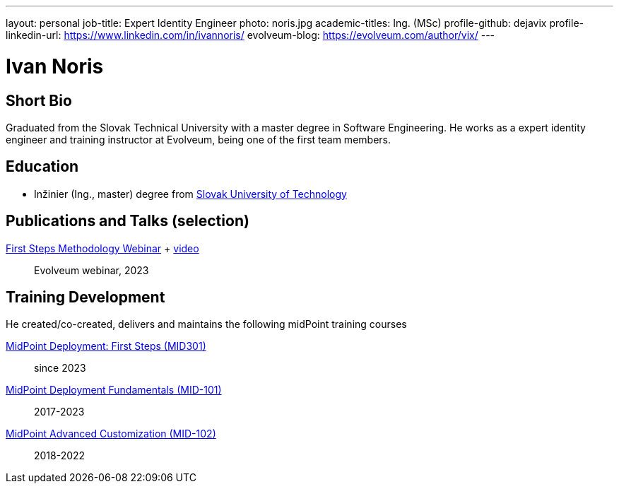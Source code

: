 ---
layout: personal
job-title: Expert Identity Engineer
photo: noris.jpg
academic-titles: Ing. (MSc)
profile-github: dejavix
profile-linkedin-url: https://www.linkedin.com/in/ivannoris/
evolveum-blog: https://evolveum.com/author/vix/
---

= Ivan Noris

== Short Bio

Graduated from the Slovak Technical University with a master degree in Software Engineering.
He works as a expert identity engineer and training instructor at Evolveum,
being one of the first team members.

== Education

* Inžinier (Ing., master) degree from https://www.stuba.sk/[Slovak University of Technology]

== Publications and Talks (selection)

xref:/talks/files/2023-11-first-steps-methodology.pdf[First Steps Methodology Webinar] + https://www.youtube.com/watch?v=suo775ym_PE[video]::
Evolveum webinar, 2023

== Training Development

He created/co-created, delivers and maintains the following midPoint training courses


https://evolveum.com/training-and-certification/midpoint-deployment-first-steps/[MidPoint Deployment: First Steps (MID301)]::
since 2023

https://evolveum.com/training-and-certification/midpoint-deployment-fundamentals/[MidPoint Deployment Fundamentals (MID-101)]::
2017-2023

https://evolveum.com/training-and-certification/midpoint-advanced-customization/[MidPoint Advanced Customization (MID-102)]::
2018-2022


//== Project Participation (selection)


